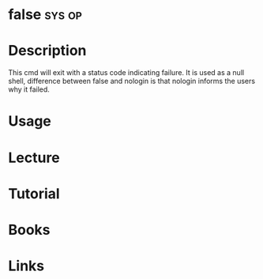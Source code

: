 #+TAGS: sys op


* false								     :sys:op:
* Description
This cmd will exit with a status code indicating failure.
It is used as a null shell, difference between false and nologin is that nologin informs the users why it failed.

* Usage
* Lecture
* Tutorial
* Books
* Links
